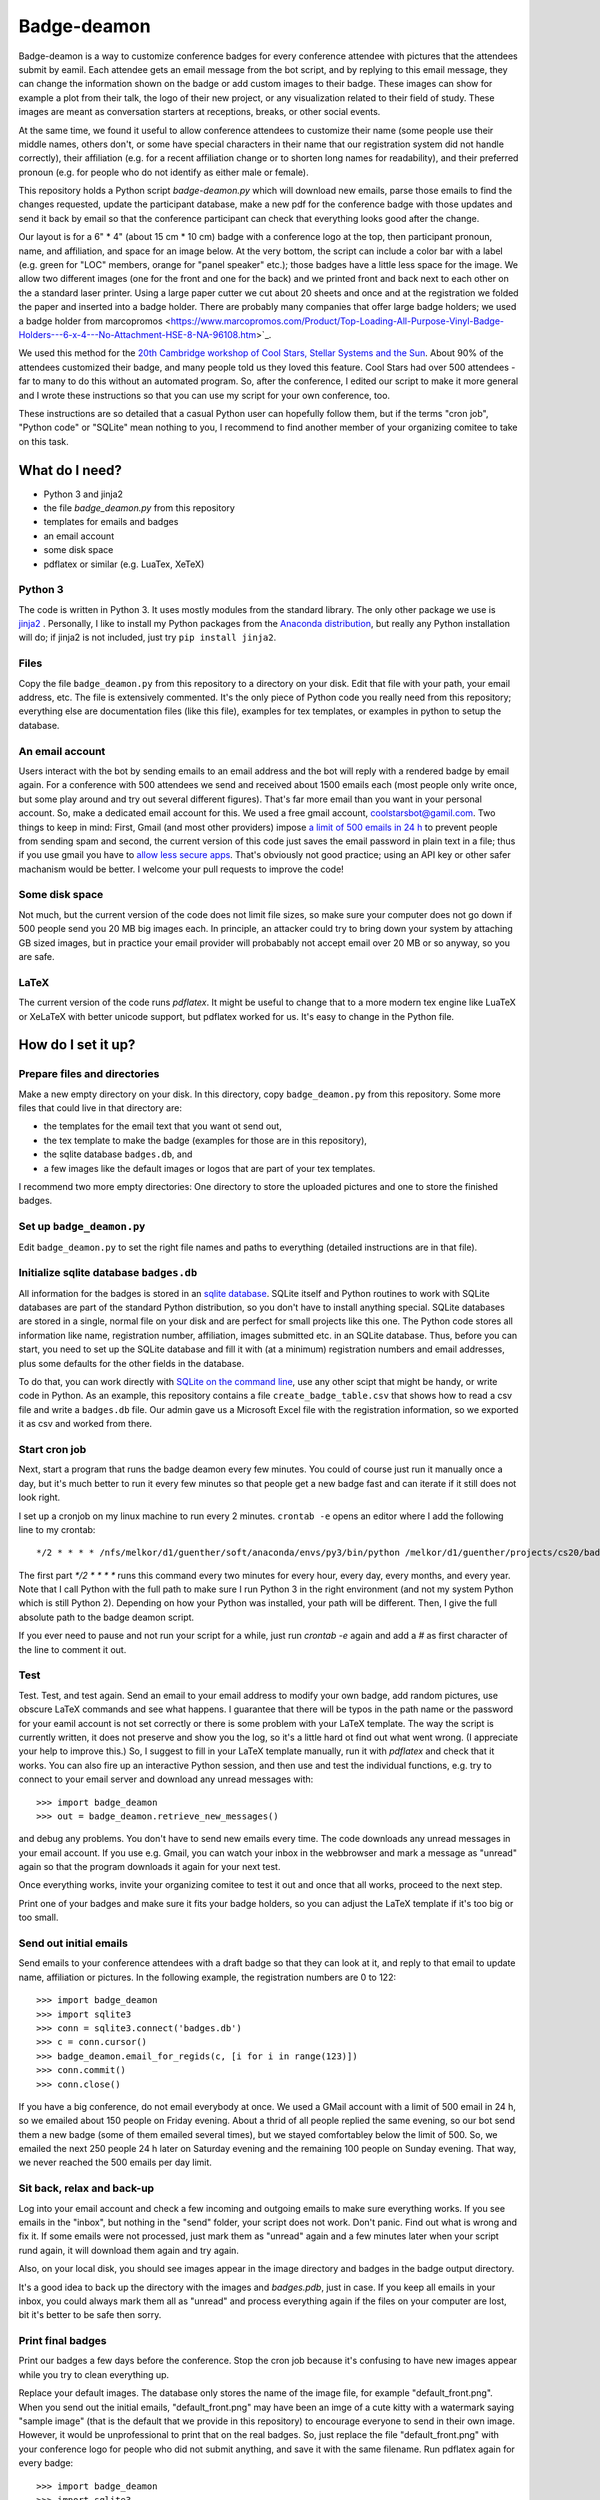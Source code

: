 ============
Badge-deamon
============

Badge-deamon is a way to customize conference badges for every conference attendee with pictures that the attendees submit by eamil.
Each attendee gets an email message from the bot script, and by replying to this email message, they can change the information shown on the badge or add custom images to their badge. These images can show for example a plot from their talk, the logo of their new project, or any visualization related to their field of study. These images are meant as conversation starters at receptions, breaks, or other social events.

At the same time, we found it useful to allow conference attendees to customize their name (some people use their middle names, others don't, or some have special characters in their name that our registration system did not handle correctly), their affiliation (e.g. for a recent affiliation change or to shorten long names for readability), and their preferred pronoun (e.g. for people who do not identify as either male or female).

This repository holds a Python script `badge-deamon.py` which will download new emails, parse those emails to find the changes requested, update the participant database, make a new pdf for the conference badge with those updates and send it back by email so that the conference participant can check that everything looks good after the change.

Our layout is for a 6" * 4" (about 15 cm * 10 cm) badge with a conference logo at the top, then participant pronoun, name, and affiliation, and space for an image below. At the very bottom, the script can include a color bar with a label (e.g. green for "LOC" members, orange for "panel speaker" etc.); those badges have a little less space for the image. We allow two different images (one for the front and one for the back) and we printed front and back next to each other on the a standard laser printer. Using a large paper cutter we cut about 20 sheets and once and at the registration we folded the paper and inserted into a badge holder. There are probably many companies that offer large badge holders; we used a badge holder from marcopromos <https://www.marcopromos.com/Product/Top-Loading-All-Purpose-Vinyl-Badge-Holders---6-x-4---No-Attachment-HSE-8-NA-96108.htm>`_.

We used this method for the `20th Cambridge workshop of Cool Stars, Stellar Systems and the Sun <https://coolstars20.github.io/>`_. About 90% of the attendees customized their badge, and many people told us they loved this feature. Cool Stars had over 500 attendees - far to many to do this without an automated program. So, after the conference, I edited our script to make it more general and I wrote these instructions so that you can use my script for your own conference, too.

These instructions are so detailed that a casual Python user can hopefully follow them, but if the terms "cron job", "Python code" or "SQLite" mean nothing to you, I recommend to find another member of your organizing comitee to take on this task.

What do I need?
===============

- Python 3 and jinja2
- the file `badge_deamon.py` from this repository
- templates for emails and badges
- an email account
- some disk space
- pdflatex or similar (e.g. LuaTex, XeTeX)

Python 3
--------
The code is written in Python 3. It uses mostly modules from the standard library. The only other package we use is `jinja2 <http://jinja.pocoo.org/>`_ . Personally, I like to install my Python packages from the `Anaconda distribution <https://www.anaconda.com/download/>`_, but really any Python installation will do; if jinja2 is not included, just try ``pip install jinja2``.

Files
-----
Copy the file ``badge_deamon.py`` from this repository to a directory on your disk. Edit that file with your path, your email address, etc. The file is extensively commented. It's the only piece of Python code you really need from this repository; everything else are documentation files (like this file), examples for tex templates, or examples in python to setup the database.

An email account
----------------
Users interact with the bot by sending emails to an email address and the bot will reply with a rendered badge by email again. For a conference with 500 attendees we send and received about 1500 emails each (most people only write once, but some play around and try out several different figures). That's far more email than you want in your personal account. So, make a dedicated email account for this. We used a free gmail account, coolstarsbot@gamil.com. Two things to keep in mind: First, Gmail (and most other providers) impose `a limit of 500 emails in 24 h <https://support.google.com/mail/answer/22839?hl=en>`_ to prevent people from sending spam and second, the current version of this code just saves the email password in plain text in a file; thus if you use gmail you have to `allow less secure apps <https://support.google.com/accounts/answer/6010255?hl=en>`_. That's obviously not good practice; using an API key or other safer machanism would be better. I welcome your pull requests to improve the code!

Some disk space
---------------
Not much, but the current version of the code does not limit file sizes, so make sure your computer does not go down if 500 people send you 20 MB big images each. In principle, an attacker could try to bring down your system by attaching GB sized images, but in practice your email provider will probabably not accept email over 20 MB or so anyway, so you are safe.

LaTeX
-----
The current version of the code runs *pdflatex*. It might be useful to change that to a more modern tex engine like LuaTeX or XeLaTeX with better unicode support, but pdflatex worked for us. It's easy to change in the Python file.

How do I set it up?
===================

Prepare files and directories
-----------------------------
Make a new empty directory on your disk. In this directory, copy ``badge_deamon.py`` from this repository. Some more files that could live in that directory are:

- the templates for the email text that you want ot send out,
- the tex template to make the badge (examples for those are in this repository),
- the sqlite database ``badges.db``, and
- a few images like the default images or logos that are part of your tex templates.

I recommend two more empty directories: One directory to store the uploaded pictures and one to store the finished badges. 

Set up ``badge_deamon.py``
--------------------------
Edit ``badge_deamon.py`` to set the right file names and paths to everything (detailed instructions are in that file).

Initialize sqlite database ``badges.db``
----------------------------------------
All information for the badges is stored in an `sqlite database <https://sqlite.org>`_. SQLite itself and Python routines to work with SQLite databases are part of the standard Python distribution, so you don't have to install anything special. SQLite databases are stored in a single, normal file on your disk and are perfect for small projects like this one. The Python code stores all information like name, registration number, affiliation, images submitted etc. in an SQLite database. Thus, before you can start, you need to set up the SQLite database and fill it with (at a minimum) registration numbers and email addresses, plus some defaults for the other fields in the database. 

To do that, you can work directly with `SQLite on the command line <http://www.sqlitetutorial.net/sqlite-import-csv/>`_, use any other scipt that might be handy, or write code in Python. As an example, this repository contains a file ``create_badge_table.csv`` that shows how to read a csv file and write a ``badges.db`` file.  Our admin gave us a Microsoft Excel file with the registration information, so we exported it as csv and worked from there.

Start cron job
--------------
Next, start a program that runs the badge deamon every few minutes. You could of course just run it manually once a day, but it's much better to run it every few minutes so that people get a new badge fast and can iterate if it still does not look right.

I set up a cronjob on my linux machine to run every 2 minutes. ``crontab -e`` opens an editor where I add the following line to my crontab::

   */2 * * * * /nfs/melkor/d1/guenther/soft/anaconda/envs/py3/bin/python /melkor/d1/guenther/projects/cs20/badgedeamon/badge_deamon.py

The first part `*/2 * * * *` runs this command every two minutes for every hour, every day, every months, and every year. Note that I call Python with the full path to make sure I run Python 3 in the right environment (and not my system Python which is still Python 2). Depending on how your Python was installed, your path will be different. Then, I give the full absolute path to the badge deamon script.

If you ever need to pause and not run your script for a while, just run `crontab -e` again and add a `#` as first character of the line to comment it out.
   
Test
----
Test. Test, and test again. Send an email to your email address to modify your own badge, add random pictures, use obscure LaTeX commands and see what happens. I guarantee that there will be typos in the path name or the password for your eamil account is not set correctly or there is some problem with your LaTeX template. The way the script is currently written, it does not preserve and show you the log, so it's a little hard ot find out what went wrong. (I appreciate your help to improve this.) So, I suggest to fill in your LaTeX template manually, run it with `pdflatex` and check that it works. You can also fire up an interactive Python session,  and then use and test the individual functions, e.g. try to connect to your email server and download any unread messages with::

  >>> import badge_deamon
  >>> out = badge_deamon.retrieve_new_messages()

and debug any problems.
You don't have to send new emails every time. The code downloads any unread messages in your email account. If you use e.g. Gmail, you can watch your inbox in the webbrowser and mark a message as "unread" again so that the program downloads it again for your next test.

Once everything works, invite your organizing comitee to test it out and once that all works, proceed to the next step.

Print one of your badges and make sure it fits your badge holders, so you can adjust the LaTeX template if it's too big or too small.
  
Send out initial emails
-----------------------
Send emails to your conference attendees with a draft badge so that they can look at it, and reply to that email to update name, affiliation or pictures. In the following example, the registration numbers are 0 to 122::

  >>> import badge_deamon
  >>> import sqlite3
  >>> conn = sqlite3.connect('badges.db')
  >>> c = conn.cursor()
  >>> badge_deamon.email_for_regids(c, [i for i in range(123)])
  >>> conn.commit()
  >>> conn.close()

If you have a big conference, do not email everybody at once. We used a GMail account with a limit of 500 email in 24 h, so we emailed about 150 people on Friday evening. About a thrid of all people replied the same evening, so our bot send them a new badge (some of them emailed several times), but we stayed comfortabley below the limit of 500. So, we emailed the next 250 people 24 h later on Saturday evening and the remaining 100 people on Sunday evening. That way, we never reached the 500 emails per day limit.


Sit back, relax and back-up
---------------------------
Log into your email account and check a few incoming and outgoing emails to make sure everything works. If you see emails in the "inbox", but nothing in the "send" folder, your script does not work. Don't panic. Find out what is wrong and fix it. If some emails were not processed, just mark them as "unread" again and a few minutes later when your script rund again, it will download them again and try again.

Also, on your local disk, you should see images appear in the image directory and badges in the badge output directory.

It's a good idea to back up the directory with the images and `badges.pdb`, just in case. If you keep all emails in your inbox, you could always mark them all as "unread" and process everything again if the files on your computer are lost, bit it's better to be safe then sorry.


Print final badges
------------------
Print our badges a few days before the conference. Stop the cron job because it's confusing to have new images appear while you try to clean everything up.

Replace your default images. The database only stores the name of the image file, for example "default_front.png". When you send out the initial emails, "default_front.png" may have been an imge of a cute kitty with a watermark saying "sample image" (that is the default that we provide in this repository) to encourage everyone to send in their own image. However, it would be unprofessional to print that on the real badges. So, just replace the file "default_front.png" with your conference logo for people who did not submit anything, and save it with the same filename. Run pdflatex again for every badge::

  >>> import badge_deamon
  >>> import sqlite3
  >>> conn = sqlite3.connect('badges.db')
  >>> c = conn.cursor()
  >>> badge_deamon.prepare_badge_pdf(c, [i for i in range(123)])

Print one badge again to test that the paper size is correct (look for "scale to printible area" or similar settings in the pdf reader if it does not fit), then print them all! If the paper size is a little to bog or small, scale it a little in the printer dialog or adjust the LaTeX template and run the code above again to re-generate the pdfs.

People may continue to send you emails until the conference starts. So, we changed the text of our email template, adding *Unfortunately, we printed the badges already. You can continue to update your name and images but you need to print out the badge yourself and bring it with you to the registtration desk*. Then, we activated the cron job again. About a dozen people printed their own badges and we used their printouts at the registration.

A note about paper: We just printed on standard laser printer paper with front and back page next to each other, cut it out, and folded the paper. That way each badge can (i) still be read if it flips around and (ii) has two layers of paper. If you want to print front and back, you need to adjust our LaTeX template and also use a thicker cardstock paper. You can also get perforadted paper in the right size, e.g. `this <https://www.marcopromos.com/Product/Premium-Blank-Laser-Insert-Stock---6-x-4---White---Pack-of-500-A-8LI-P-WE-153477.htm>`_.


Other changes to the database
=============================
If you need to do things to the SQLite database (e.g. add new registrations, add a new column), don't forget::

  >>> conn.commit()
  >>> conn.close()

If you don't type that, your commits won't be saved. 
  
Also, stop the cron job. I chose a real database for this job (and not e.g. just a csv table) because it's possible to access the same database form different processes at the same time. However, you can read from the database easily, but if you do a change, it's lokced to other processes, until you do `conn.commit()`. If `badge_bot.py` processes a new email and trys to update the database and the database does not become unlocked within a few seconds, it will silently fail, so, unless oyu type really fast, better pause the cron job while you do complex changes to your database by hand.

Check out the `Python documentation for SQLite <https://docs.python.org/3/library/sqlite3.html>`_ and the `SQLite documentation <https://sqlite.org/lang.html>`_ for help how to add columns, add more rows, etc.

Possible problems and security
==============================
This script has a number of issues that an attacker could use to disturb your operation. For Cool Stars none of the following attacks happened and most people who want to attend your conference will probably play nice. In the end, this is not a crucial application. If it fails, you cna still print badges with a standard image for everyone. However, I want to list a few problems that I am aware of here so you cna look out for it - I also appreciate pull requests to improve the code:

- Name changes: People could change their name to anything, not just from "Hans Guenther" to "Hans M. Guenther", but also to "Kim Smith". We did not allow transfer of a registration to somebody else, so I looked at the initial names in the database and the final names afte all changes that took me about 5 min for 500 people.
- Offensive content: We looked at every badge as we printed it and cut the paper (about 1 hour to flip though a pdf with 500 draft badges). If we had seen any image that violated our Code of Conduct, we would have replaced it with a blank badge but that did not come up.
- Attendees who don't care: We had about a dozen (2% of all attendees) badges that where obviously wrong or unreadable (e.g. affiliation so long that it runs off the page or attendee name="New Name here: New name here"). Either those people did not bother to check that their badge come out right or they missed our email in thier spam filter or because they were on vacation or something. We fixed those by hand before we printed the badges (as I said in the last point, we flipped through a large pdf with all badges before we printed it).
- email spam: The script processes and answers every email. If an attendee has a script that ansers back, you can fire back and forth and quickly reach the 500 email per day limit. Fortunately, automatic "vacation reply" email typically don't do that.
- Changes for wrong attendee. The `badge_deamon` looks in the subject line for the registration number. Nothing stops an attacker from putting the wrong number in there to change the badge of someone else. If you think that might happen, don't use consequtive registration ids, but make them long and random strings.
- LaTeX vulnerabilities: The bades are processed with LaTeX. People can send arbitrary LaTeX code and that is not safe, see https://0day.work/hacking-with-latex/ . Since we want to allow attendees to send LaTeX for any character they might have in their name or affiliation, I don't know a way around that. However, I believe that restricting the length of the string for name and affiliation should block this attack.


Support, feedback, improvements
===============================

If something fails and you can't figure out why on your own and you can `open an issue <https://github.com/CoolStars20/badgedeamon/issues/new>`_ or shoot me an email (hgunther@mit.edu).

I welcome any feedback and your ideas for improvement; I know that there are few things that could be done better but I don't know how to solve that or did not yet have the time to do so. The best way to help me is to open a pull request to the badgedeamon github repository at https://github.com/CoolStars20/badgedeamon .

Acknowledgements
================
The idea to customize images for conference badges is not mine. I saw that in a Harvard-Heidelberg Workshop organized by Alyssa Goodman, who in turn borrowed that idea from Felice Frankel. Felice has used it for a number of conferences since 2001.

Note that we are not affiliated in any way with any of the sellers of badge holders etc. linkes above. Do your own research. I just want to give an example how these things might look.
